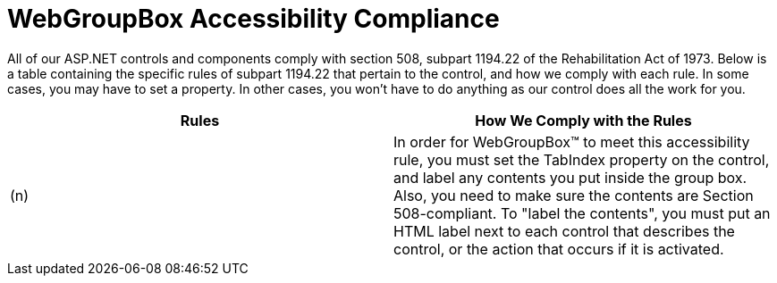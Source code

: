 ﻿////

|metadata|
{
    "name": "webgroupbox-accessibility-compliance",
    "controlName": ["WebGroupBox"],
    "tags": ["Layouts","Section 508"],
    "guid": "{7051E4DA-030D-4995-A781-564FC5E80E9C}",  
    "buildFlags": [],
    "createdOn": "0001-01-01T00:00:00Z"
}
|metadata|
////

= WebGroupBox Accessibility Compliance

All of our ASP.NET controls and components comply with section 508, subpart 1194.22 of the Rehabilitation Act of 1973. Below is a table containing the specific rules of subpart 1194.22 that pertain to the control, and how we comply with each rule. In some cases, you may have to set a property. In other cases, you won't have to do anything as our control does all the work for you.

[options="header", cols="a,a"]
|====
|Rules|How We Comply with the Rules

|(n)
|In order for WebGroupBox™ to meet this accessibility rule, you must set the TabIndex property on the control, and label any contents you put inside the group box. Also, you need to make sure the contents are Section 508-compliant. To "label the contents", you must put an HTML label next to each control that describes the control, or the action that occurs if it is activated.

|====